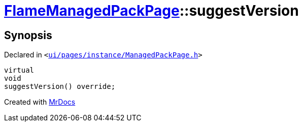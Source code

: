 [#FlameManagedPackPage-suggestVersion]
= xref:FlameManagedPackPage.adoc[FlameManagedPackPage]::suggestVersion
:relfileprefix: ../
:mrdocs:


== Synopsis

Declared in `&lt;https://github.com/PrismLauncher/PrismLauncher/blob/develop/launcher/ui/pages/instance/ManagedPackPage.h#L151[ui&sol;pages&sol;instance&sol;ManagedPackPage&period;h]&gt;`

[source,cpp,subs="verbatim,replacements,macros,-callouts"]
----
virtual
void
suggestVersion() override;
----



[.small]#Created with https://www.mrdocs.com[MrDocs]#
